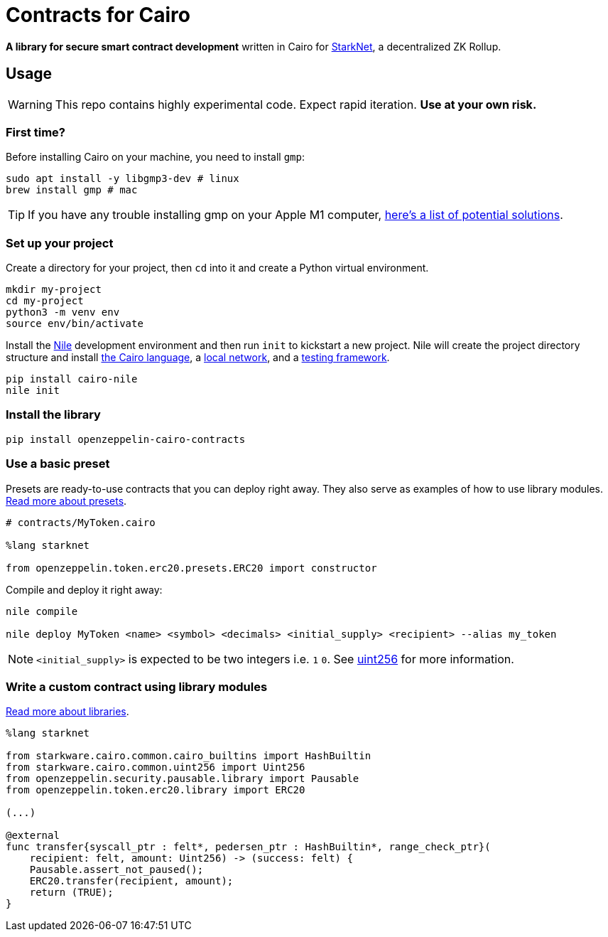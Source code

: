 = Contracts for Cairo

*A library for secure smart contract development* written in Cairo for https://starkware.co/product/starknet/[StarkNet], a decentralized ZK Rollup.

== Usage

WARNING: This repo contains highly experimental code. Expect rapid iteration. *Use at your own risk.*

=== First time?

Before installing Cairo on your machine, you need to install `gmp`:

[,bash]
----
sudo apt install -y libgmp3-dev # linux
brew install gmp # mac
----

TIP: If you have any trouble installing gmp on your Apple M1 computer, https://github.com/OpenZeppelin/nile/issues/22[here's a list of potential solutions].

=== Set up your project

Create a directory for your project, then `cd` into it and create a Python virtual environment.

[,bash]
----
mkdir my-project
cd my-project
python3 -m venv env
source env/bin/activate
----

Install the https://github.com/OpenZeppelin/nile[Nile] development environment and then run `init` to kickstart a new project.
Nile will create the project directory structure and install https://www.cairo-lang.org/docs/quickstart.html[the Cairo language], a https://github.com/Shard-Labs/starknet-devnet/[local network], and a https://docs.pytest.org/en/6.2.x/[testing framework].

[,bash]
----
pip install cairo-nile
nile init
----

=== Install the library

[,bash]
----
pip install openzeppelin-cairo-contracts
----

=== Use a basic preset

Presets are ready-to-use contracts that you can deploy right away.
They also serve as examples of how to use library modules.
xref:extensibility.adoc#presets[Read more about presets].

[,cairo]
----
# contracts/MyToken.cairo

%lang starknet

from openzeppelin.token.erc20.presets.ERC20 import constructor
----

Compile and deploy it right away:

[,bash]
----
nile compile

nile deploy MyToken <name> <symbol> <decimals> <initial_supply> <recipient> --alias my_token
----

NOTE: `<initial_supply>` is expected to be two integers i.e.
`1` `0`.
See xref:utilities.adoc#uint256[uint256] for more information.

=== Write a custom contract using library modules

xref:extensibility.adoc#libraries[Read more about libraries].

[,cairo]
----
%lang starknet

from starkware.cairo.common.cairo_builtins import HashBuiltin
from starkware.cairo.common.uint256 import Uint256
from openzeppelin.security.pausable.library import Pausable
from openzeppelin.token.erc20.library import ERC20

(...)

@external
func transfer{syscall_ptr : felt*, pedersen_ptr : HashBuiltin*, range_check_ptr}(
    recipient: felt, amount: Uint256) -> (success: felt) {
    Pausable.assert_not_paused();
    ERC20.transfer(recipient, amount);
    return (TRUE);
}
----
